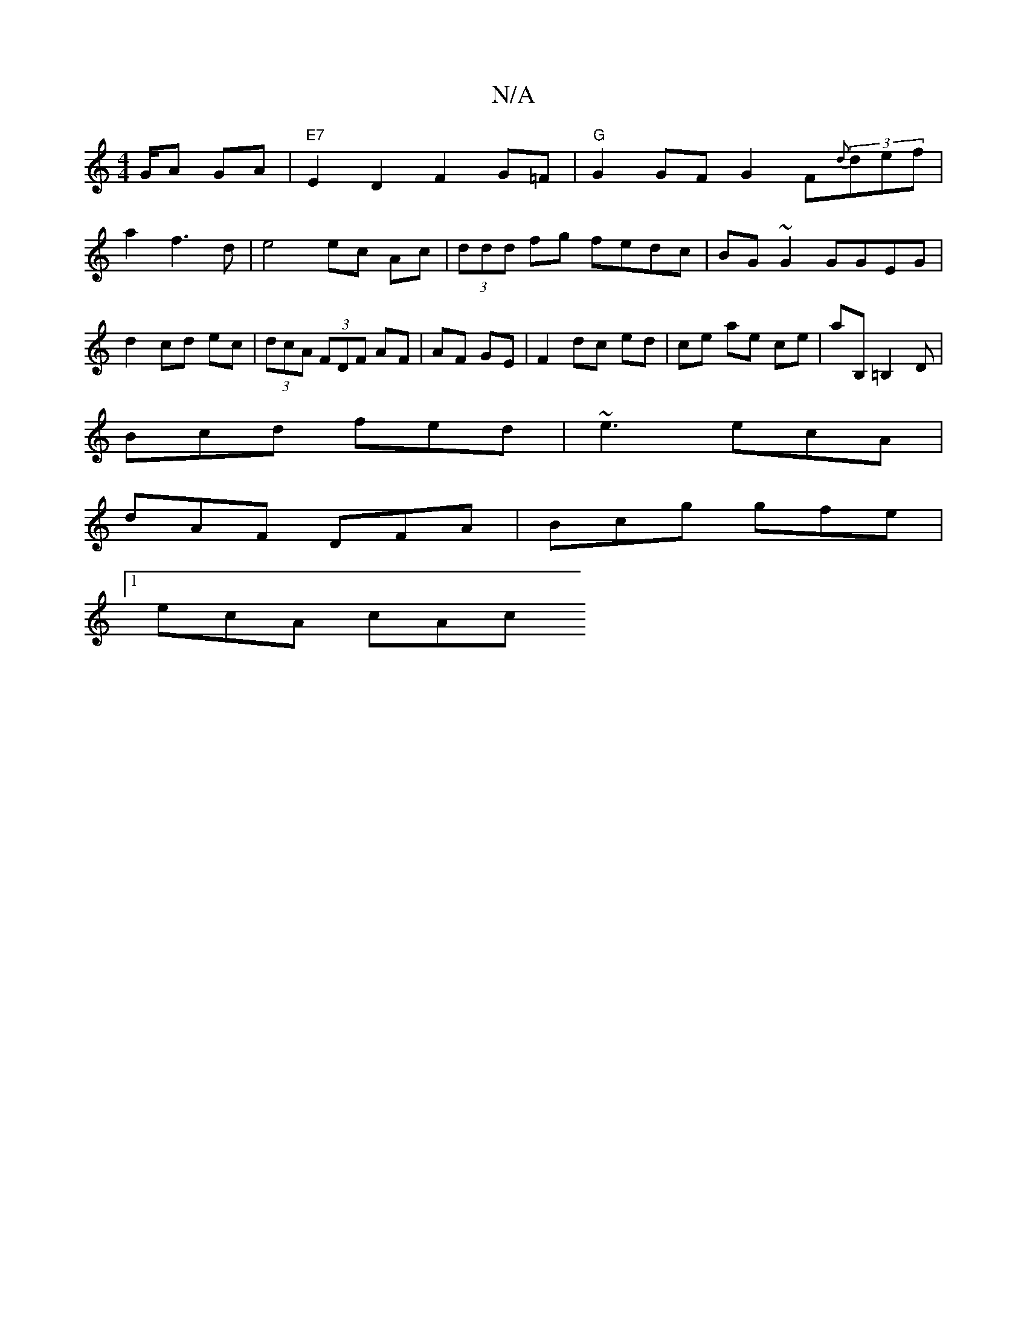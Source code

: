 X:1
T:N/A
M:4/4
R:N/A
K:Cmajor
/G/A GA|"E7"E2 D2 F2 G=F|"G"G2 GF G2 F{d}(3def|
a2f3d|e4 ec Ac|(3ddd fg fedc |BG ~G2 GGEG|d2 cd ec|(3dcA (3FDF AF | AF GE |F2 dc ed|ce ae ce| aB, =B,2 D | 
Bcd fed|~e3 ecA|
dAF DFA|Bcg gfe|
[1 ecA cAc